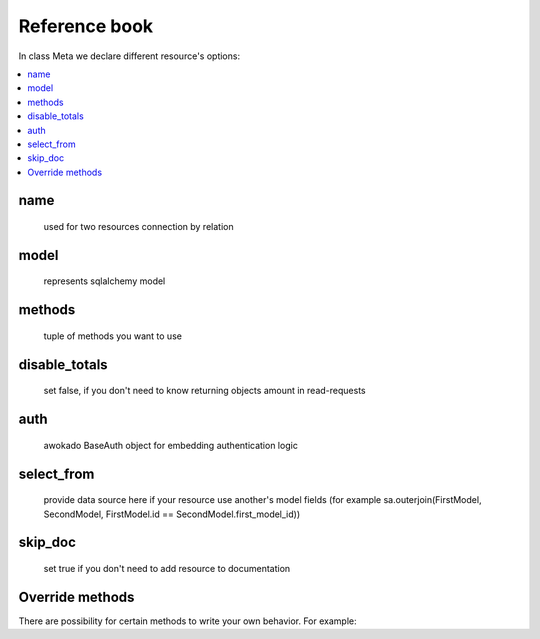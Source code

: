 Reference book
**************

In class Meta we declare different resource's options:

.. contents::
    :local:
    :backlinks: none

name
----
    used for two resources connection by relation

model
-----
    represents sqlalchemy model

methods
-------
    tuple of methods you want to use

disable_totals
--------------
    set false, if you don't need to know returning objects amount in read-requests

auth
----
    awokado BaseAuth object for embedding authentication logic

select_from
-----------
    provide data source here if your resource use another's model fields (for example sa.outerjoin(FirstModel, SecondModel, FirstModel.id == SecondModel.first_model_id))

skip_doc
--------
    set true if you don't need to add resource to documentation


Override methods
----------------

There are possibility for certain methods to write your own behavior.
For example:

.. code-block:: python
   :linenos:

    def create(self, session, payload: dict, user_id: int) -> dict:
        # prepare data to insert
        data = payload[self.Meta.name]

        if isinstance(data, list):
            result = self.bulk_create(session, user_id, data)
            return result

        result = self.load(data)

        data_to_insert = self._to_create(result)

        # insert to DB
        resource_id = session.execute(
            sa.insert(self.Meta.model)
            .values(data_to_insert)
            .returning(self.Meta.model.id)
        ).scalar()

        data["id"] = resource_id
        self._save_m2m(session, data)

        result = self.read_handler(
            session=session, user_id=user_id, resource_id=resource_id
        )

        return result
